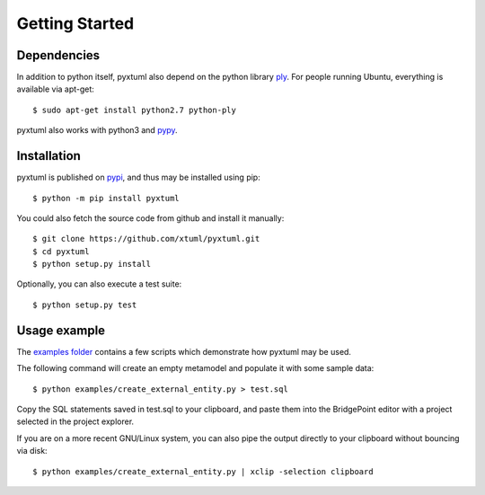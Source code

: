 Getting Started
===============

Dependencies
------------
In addition to python itself, pyxtuml also depend on the python library 
`ply <http://www.dabeaz.com/ply>`__. For people running Ubuntu, everything is
available via apt-get:

::

   $ sudo apt-get install python2.7 python-ply

pyxtuml also works with python3 and `pypy <http://pypy.org>`__.

Installation
------------
pyxtuml is published on `pypi <https://pypi.python.org>`__, and thus may be 
installed using pip:

::

    $ python -m pip install pyxtuml

You could also fetch the source code from github and install it manually:

::

    $ git clone https://github.com/xtuml/pyxtuml.git
    $ cd pyxtuml
    $ python setup.py install
   
Optionally, you can also execute a test suite:

::

    $ python setup.py test

Usage example
-------------

The `examples
folder <https://github.com/xtuml/pyxtuml/tree/master/examples>`__
contains a few scripts which demonstrate how pyxtuml may be used.

The following command will create an empty metamodel and populate it
with some sample data:

::

    $ python examples/create_external_entity.py > test.sql

Copy the SQL statements saved in test.sql to your clipboard, and paste
them into the BridgePoint editor with a project selected in the project
explorer.

If you are on a more recent GNU/Linux system, you can also pipe the
output directly to your clipboard without bouncing via disk:

::

    $ python examples/create_external_entity.py | xclip -selection clipboard

